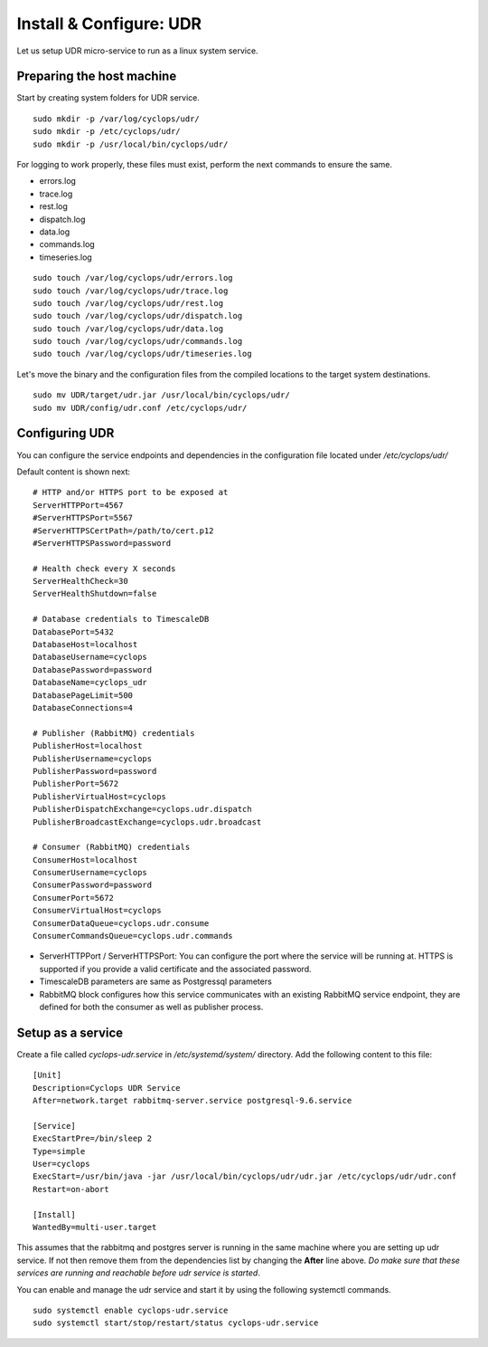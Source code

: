 ========================
Install & Configure: UDR
========================

Let us setup UDR micro-service to run as a linux system service.

Preparing the host machine
--------------------------
Start by creating system folders for UDR service.

::

  sudo mkdir -p /var/log/cyclops/udr/
  sudo mkdir -p /etc/cyclops/udr/
  sudo mkdir -p /usr/local/bin/cyclops/udr/

For logging to work properly, these files must exist, perform the next 
commands to ensure the same.

- errors.log
- trace.log
- rest.log
- dispatch.log
- data.log
- commands.log
- timeseries.log

::

  sudo touch /var/log/cyclops/udr/errors.log
  sudo touch /var/log/cyclops/udr/trace.log
  sudo touch /var/log/cyclops/udr/rest.log
  sudo touch /var/log/cyclops/udr/dispatch.log
  sudo touch /var/log/cyclops/udr/data.log
  sudo touch /var/log/cyclops/udr/commands.log
  sudo touch /var/log/cyclops/udr/timeseries.log

Let's move the binary and the configuration files from the compiled locations 
to the target system destinations.

::

  sudo mv UDR/target/udr.jar /usr/local/bin/cyclops/udr/
  sudo mv UDR/config/udr.conf /etc/cyclops/udr/

Configuring UDR
---------------
You can configure the service endpoints and dependencies in the configuration 
file located under */etc/cyclops/udr/*

Default content is shown next:
::

  # HTTP and/or HTTPS port to be exposed at
  ServerHTTPPort=4567
  #ServerHTTPSPort=5567
  #ServerHTTPSCertPath=/path/to/cert.p12
  #ServerHTTPSPassword=password
  
  # Health check every X seconds
  ServerHealthCheck=30
  ServerHealthShutdown=false
  
  # Database credentials to TimescaleDB
  DatabasePort=5432
  DatabaseHost=localhost
  DatabaseUsername=cyclops
  DatabasePassword=password
  DatabaseName=cyclops_udr
  DatabasePageLimit=500
  DatabaseConnections=4
  
  # Publisher (RabbitMQ) credentials
  PublisherHost=localhost
  PublisherUsername=cyclops
  PublisherPassword=password
  PublisherPort=5672
  PublisherVirtualHost=cyclops
  PublisherDispatchExchange=cyclops.udr.dispatch
  PublisherBroadcastExchange=cyclops.udr.broadcast
  
  # Consumer (RabbitMQ) credentials
  ConsumerHost=localhost
  ConsumerUsername=cyclops
  ConsumerPassword=password
  ConsumerPort=5672
  ConsumerVirtualHost=cyclops
  ConsumerDataQueue=cyclops.udr.consume
  ConsumerCommandsQueue=cyclops.udr.commands

- ServerHTTPPort / ServerHTTPSPort: You can configure the port where the service will be running at. HTTPS is supported if you provide a valid certificate and the associated password.
- TimescaleDB parameters are same as Postgressql parameters
- RabbitMQ block configures how this service communicates with an existing RabbitMQ service endpoint, they are defined for both the consumer as well as publisher process.

Setup as a service
------------------
Create a file called *cyclops-udr.service* in */etc/systemd/system/* 
directory. Add the following content to this file:

::

  [Unit]
  Description=Cyclops UDR Service
  After=network.target rabbitmq-server.service postgresql-9.6.service
  
  [Service]
  ExecStartPre=/bin/sleep 2
  Type=simple
  User=cyclops
  ExecStart=/usr/bin/java -jar /usr/local/bin/cyclops/udr/udr.jar /etc/cyclops/udr/udr.conf
  Restart=on-abort
  
  [Install]
  WantedBy=multi-user.target

This assumes that the rabbitmq and postgres server is running in the same 
machine where you are setting up udr service. If not then remove them from the 
dependencies list by changing the **After** line above. *Do make sure that 
these services are running and reachable before udr service is started*.

You can enable and manage the udr service and start it by using the following 
systemctl commands.

::

  sudo systemctl enable cyclops-udr.service
  sudo systemctl start/stop/restart/status cyclops-udr.service